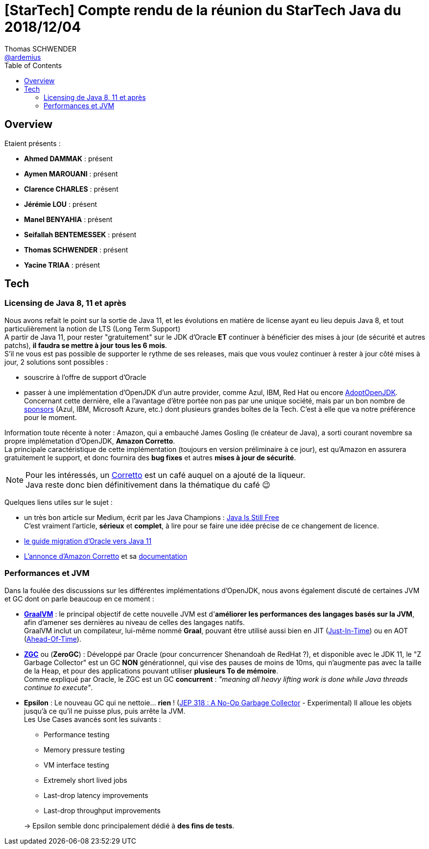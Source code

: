 = [StarTech] Compte rendu de la réunion du StarTech Java du 2018/12/04
Thomas SCHWENDER <https://github.com/ardemius[@ardemius]>
// Handling GitHub admonition blocks icons
ifndef::env-github[:icons: font]
ifdef::env-github[]
:status:
:outfilesuffix: .adoc
:caution-caption: :fire:
:important-caption: :exclamation:
:note-caption: :paperclip:
:tip-caption: :bulb:
:warning-caption: :warning:
endif::[]
:imagesdir: images
:source-highlighter: highlightjs
// Next 2 ones are to handle line breaks in some particular elements (list, footnotes, etc.)
:lb: pass:[<br> +]
:sb: pass:[<br>]
// check https://github.com/Ardemius/personal-wiki/wiki/AsciiDoctor-tips for tips on table of content in GitHub
:toc: macro
:toclevels: 4
// To turn off figure caption labels and numbers
//:figure-caption!:
// Same for examples
//:example-caption!:
// To turn off ALL captions
:caption:

toc::[]

== Overview

Etaient présents :

* *Ahmed DAMMAK* : présent 
* *Aymen MAROUANI* : présent
* *Clarence CHARLES* : présent
* *Jérémie LOU* : présent
* *Manel BENYAHIA* : présent
* *Seifallah BENTEMESSEK* : présent
* *Thomas SCHWENDER* : présent
* *Yacine TRIAA* : présent		

== Tech

=== Licensing de Java 8, 11 et après

Nous avons refait le point sur la sortie de Java 11, et les évolutions en matière de license ayant eu lieu depuis Java 8, et tout particulièrement la notion de LTS (Long Term Support) +
A partir de Java 11, pour rester "gratuitement" sur le JDK d'Oracle *ET* continuer à bénéficier des mises à jour (de sécurité et autres patchs), *il faudra se mettre à jour tous les 6 mois*. +
S'il ne vous est pas possible de supporter le rythme de ses releases, mais que vous voulez continuer à rester à jour côté mises à jour, 2 solutions sont possibles :

* souscrire à l'offre de support d'Oracle
* passer à une implémentation d'OpenJDK d'un autre provider, comme Azul, IBM, Red Hat ou encore https://adoptopenjdk.net/[AdoptOpenJDK]. +
Concernant cette dernière, elle a l'avantage d'être portée non pas par une unique société, mais par un bon nombre de https://adoptopenjdk.net/sponsors.html[sponsors] (Azul, IBM, Microsoft Azure, etc.) dont plusieurs grandes boîtes de la Tech. C'est à elle que va notre préférence pour le moment.

Information toute récente à noter : Amazon, qui a embauché James Gosling (le créateur de Java), a sorti courant novembre sa propre implémetation d'OpenJDK, *Amazon Corretto*. +
La principale caractéristique de cette implémentation (toujours en version préliminaire à ce jour), est qu'Amazon en assurera gratuitement le support, et donc fournira des *bug fixes* et autres *mises à jour de sécurité*.

NOTE: Pour les intéressés, un https://fr.wikipedia.org/wiki/Caff%C3%A8_corretto[Corretto] est un café auquel on a ajouté de la liqueur. +
Java reste donc bien définitivement dans la thématique du café 😉

Quelques liens utiles sur le sujet :

* un très bon article sur Medium, écrit par les Java Champions : https://medium.com/@javachampions/java-is-still-free-c02aef8c9e04[Java Is Still Free] +
C'est vraiment l'article, *sérieux* et *complet*, à lire pour se faire une idée précise de ce changement de licence.
* https://docs.oracle.com/en/java/javase/11/migrate/index.html[le guide migration d'Oracle vers Java 11]
* https://aws.amazon.com/fr/about-aws/whats-new/2018/11/introducing-amazon-corretto/[L'annonce d'Amazon Corretto] et sa https://docs.aws.amazon.com/fr_fr/corretto/latest/corretto-8-ug/what-is-corretto-8.html[documentation]

=== Performances et JVM

Dans la foulée des discussions sur les différentes implémentations d'OpenJDK, nous avons également discuté de certaines JVM et GC dont on parle beaucoup en ce moment :

* https://en.wikipedia.org/wiki/GraalVM[*GraalVM*] : le principal objectif de cette nouvelle JVM est d'*améliorer les performances des langages basés sur la JVM*, afin d'amener ses dernières au niveau de celles des langages natifs. +
GraalVM inclut un compilateur, lui-même nommé *Graal*, pouvant être utilisé aussi bien en JIT (https://en.wikipedia.org/wiki/Just-in-time_compilation[Just-In-Time]) ou en AOT (https://en.wikipedia.org/wiki/Ahead-of-time_compilation[Ahead-Of-Time]).

* https://wiki.openjdk.java.net/display/zgc/Main[*ZGC*] ou (*ZeroGC*) : Développé par Oracle (pour concurrencer Shenandoah de RedHat ?), et disponible avec le JDK 11, le "Z Garbage Collector" est un GC *NON* générationnel, qui vise des pauses de moins de 10ms, qui n'augmente pas avec la taille de la Heap, et pour des applications pouvant utiliser *plusieurs To de mémoire*. +
Comme expliqué par Oracle, le ZGC est un GC *concurrent* : _"meaning all heavy lifting work is done while Java threads continue to execute"_.

* *Epsilon* : Le nouveau GC qui ne nettoie... *rien* ! (https://openjdk.java.net/jeps/318[JEP 318 : A No-Op Garbage Collector] - Experimental) Il alloue les objets jusqu’à ce qu’il ne puisse plus, puis arrête la JVM. +
Les Use Cases avancés sont les suivants :
	** Performance testing
	** Memory pressure testing
	** VM interface testing
	** Extremely short lived jobs
	** Last-drop latency improvements
	** Last-drop throughput improvements

+
-> Epsilon semble donc principalement dédié à *des fins de tests*.







